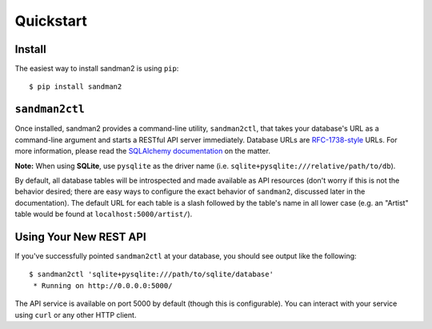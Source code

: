 Quickstart
==========

Install
-------

The easiest way to install sandman2 is using ``pip``::

    $ pip install sandman2

``sandman2ctl``
---------------

Once installed, sandman2 provides a command-line utility, ``sandman2ctl``, that
takes your database's URL as a command-line argument and starts a RESTful API
server immediately. Database URLs are `RFC-1738-style <http://rfc.net/rfc1738.html>`_ URLs.
For more information, please read the `SQLAlchemy documentation <http://docs.sqlalchemy.org/en/latest/core/engines.html#database-urls>`_ on the matter.

**Note:** When using **SQLite**, use ``pysqlite`` as the driver name (i.e.  ``sqlite+pysqlite:///relative/path/to/db``). 

By default, all database tables will be introspected and made available
as API resources (don't worry if this is not the behavior desired; there are easy ways to
configure the exact behavior of ``sandman2``, discussed later in the documentation).
The default URL for each table is a slash followed by the table's name in all 
lower case (e.g. an "Artist" table would be found at ``localhost:5000/artist/``).

Using Your New REST API
-----------------------

If you've successfully pointed ``sandman2ctl`` at your database, you should see
output like the following::

    $ sandman2ctl 'sqlite+pysqlite:///path/to/sqlite/database'
     * Running on http://0.0.0.0:5000/

The API service is available on port 5000 by default (though this is
configurable). You can interact with your service using ``curl`` or any other HTTP
client.
